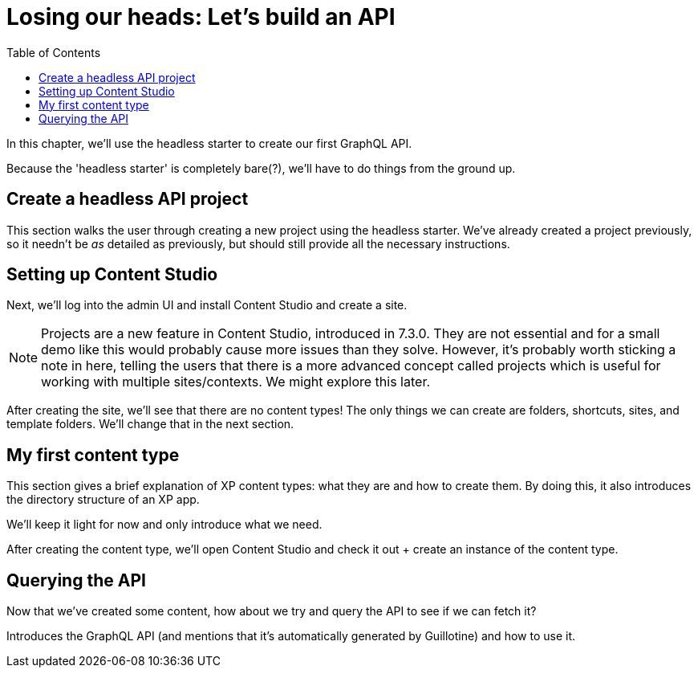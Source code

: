 = Losing our heads: Let's build an API
:toc: right
:imagesdir: media

In this chapter, we'll use the headless starter to create our first
GraphQL API.

Because the 'headless starter' is completely bare(?), we'll have to do
things from the ground up.

== Create a headless API project

This section walks the user through creating a new project using the
headless starter. We've already created a project previously, so it
needn't be _as_ detailed as previously, but should still provide all the
necessary instructions.

== Setting up Content Studio

Next, we'll log into the admin UI and install Content Studio and create
a site.

NOTE: Projects are a new feature in Content Studio, introduced in 7.3.0. They
are not essential and for a small demo like this would probably cause
more issues than they solve. However, it's probably worth sticking a
note in here, telling the users that there is a more advanced concept
called projects which is useful for working with multiple
sites/contexts. We might explore this later.

After creating the site, we'll see that there are no content types! The
only things we can create are folders, shortcuts, sites, and template
folders. We'll change that in the next section.

== My first content type

This section gives a brief explanation of XP content types: what they
are and how to create them. By doing this, it also introduces the
directory structure of an XP app.

We'll keep it light for now and only introduce what we need.

After creating the content type, we'll open Content Studio and check it
out + create an instance of the content type.

== Querying the API

Now that we've created some content, how about we try and query the API
to see if we can fetch it?

Introduces the GraphQL API (and mentions that it's automatically
generated by Guillotine) and how to use it.
